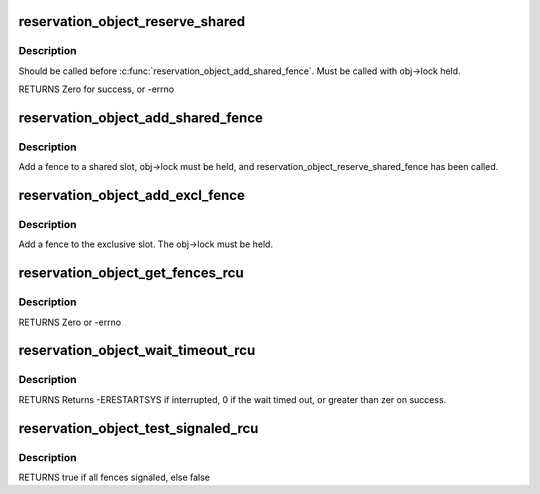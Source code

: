 .. -*- coding: utf-8; mode: rst -*-
.. src-file: drivers/dma-buf/reservation.c

.. _`reservation_object_reserve_shared`:

reservation_object_reserve_shared
=================================

.. c:function:: int reservation_object_reserve_shared(struct reservation_object *obj)

    Reserve space to add a shared fence to a reservation_object.

    :param struct reservation_object \*obj:
        reservation object

.. _`reservation_object_reserve_shared.description`:

Description
-----------

Should be called before \ :c:func:`reservation_object_add_shared_fence`\ .  Must
be called with obj->lock held.

RETURNS
Zero for success, or -errno

.. _`reservation_object_add_shared_fence`:

reservation_object_add_shared_fence
===================================

.. c:function:: void reservation_object_add_shared_fence(struct reservation_object *obj, struct fence *fence)

    Add a fence to a shared slot

    :param struct reservation_object \*obj:
        the reservation object

    :param struct fence \*fence:
        the shared fence to add

.. _`reservation_object_add_shared_fence.description`:

Description
-----------

Add a fence to a shared slot, obj->lock must be held, and
reservation_object_reserve_shared_fence has been called.

.. _`reservation_object_add_excl_fence`:

reservation_object_add_excl_fence
=================================

.. c:function:: void reservation_object_add_excl_fence(struct reservation_object *obj, struct fence *fence)

    Add an exclusive fence.

    :param struct reservation_object \*obj:
        the reservation object

    :param struct fence \*fence:
        the shared fence to add

.. _`reservation_object_add_excl_fence.description`:

Description
-----------

Add a fence to the exclusive slot.  The obj->lock must be held.

.. _`reservation_object_get_fences_rcu`:

reservation_object_get_fences_rcu
=================================

.. c:function:: int reservation_object_get_fences_rcu(struct reservation_object *obj, struct fence **pfence_excl, unsigned *pshared_count, struct fence ***pshared)

    Get an object's shared and exclusive fences without update side lock held

    :param struct reservation_object \*obj:
        the reservation object

    :param struct fence \*\*pfence_excl:
        the returned exclusive fence (or NULL)

    :param unsigned \*pshared_count:
        the number of shared fences returned

    :param struct fence \*\*\*pshared:
        the array of shared fence ptrs returned (array is krealloc'd to
        the required size, and must be freed by caller)

.. _`reservation_object_get_fences_rcu.description`:

Description
-----------

RETURNS
Zero or -errno

.. _`reservation_object_wait_timeout_rcu`:

reservation_object_wait_timeout_rcu
===================================

.. c:function:: long reservation_object_wait_timeout_rcu(struct reservation_object *obj, bool wait_all, bool intr, unsigned long timeout)

    Wait on reservation's objects shared and/or exclusive fences.

    :param struct reservation_object \*obj:
        the reservation object

    :param bool wait_all:
        if true, wait on all fences, else wait on just exclusive fence

    :param bool intr:
        if true, do interruptible wait

    :param unsigned long timeout:
        timeout value in jiffies or zero to return immediately

.. _`reservation_object_wait_timeout_rcu.description`:

Description
-----------

RETURNS
Returns -ERESTARTSYS if interrupted, 0 if the wait timed out, or
greater than zer on success.

.. _`reservation_object_test_signaled_rcu`:

reservation_object_test_signaled_rcu
====================================

.. c:function:: bool reservation_object_test_signaled_rcu(struct reservation_object *obj, bool test_all)

    Test if a reservation object's fences have been signaled.

    :param struct reservation_object \*obj:
        the reservation object

    :param bool test_all:
        if true, test all fences, otherwise only test the exclusive
        fence

.. _`reservation_object_test_signaled_rcu.description`:

Description
-----------

RETURNS
true if all fences signaled, else false

.. This file was automatic generated / don't edit.

